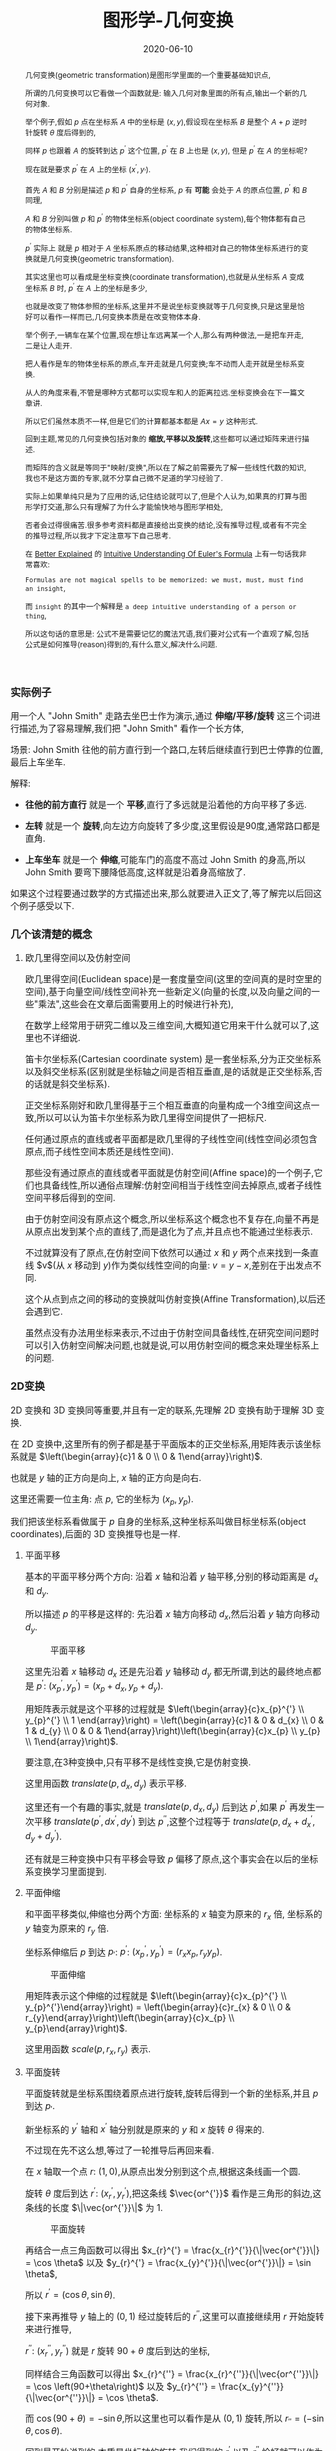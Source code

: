#+title: 图形学-几何变换
#+date: 2020-06-10
#+index: 图形学-几何变换
#+tags: Graphics
#+begin_abstract
几何变换(geometric transformation)是图形学里面的一个重要基础知识点,

所谓的几何变换可以它看做一个函数就是: 输入几何对象里面的所有点,输出一个新的几何对象.

举个例子,假如 $p$ 点在坐标系 $A$ 中的坐标是 $\left(x, y\right)$,假设现在坐标系 $B$ 是整个 $A$ + $p$ 逆时针旋转 $\theta$ 度后得到的,

同样 $p$ 也跟着 $A$ 的旋转到达 $p^{'}$ 这个位置, $p^{'}$ 在 $B$ 上也是 $\left(x, y\right)$, 但是 $p^{'}$ 在 $A$ 的坐标呢?

现在就是要求 $p^{'}$ 在 $A$ 上的坐标 $\left(x^{'}, y_{'}\right)$.

首先 $A$ 和 $B$ 分别是描述 $p$ 和 $p^{'}$ 自身的坐标系, $p$ 有 *可能* 会处于 $A$ 的原点位置, $p^{'}$ 和 $B$ 同理,

$A$ 和 $B$ 分别叫做 $p$ 和 $p^{'}$ 的物体坐标系(object coordinate system),每个物体都有自己的物体坐标系.

$p^{'}$ 实际上 就是 $p$ 相对于 $A$ 坐标系原点的移动结果,这种相对自己的物体坐标系进行的变换就是几何变换(geometric transformation).

[[../../../files/2d-rotation-pre.png]]

其实这里也可以看成是坐标变换(coordinate transformation),也就是从坐标系 $A$ 变成坐标系 $B$ 时, $p^{'}$ 在 $A$ 上的坐标是多少,

也就是改变了物体参照的坐标系,这里并不是说坐标变换就等于几何变换,只是这里是恰好可以看作一样而已,几何变换本质是在改变物体本身.

举个例子,一辆车在某个位置,现在想让车远离某一个人,那么有两种做法,一是把车开走,二是让人走开.

把人看作是车的物体坐标系的原点,车开走就是几何变换;车不动而人走开就是坐标系变换.

从人的角度来看,不管是哪种方式都可以实现车和人的距离拉远.坐标变换会在下一篇文章讲.

所以它们虽然本质不一样,但是它们的计算都基本都是 $Ax = y$ 这种形式.

回到主题,常见的几何变换包括对象的 *缩放,平移以及旋转*,这些都可以通过矩阵来进行描述.

而矩阵的含义就是等同于"映射/变换",所以在了解之前需要先了解一些线性代数的知识,我也不是这方面的专家,就不分享自己微不足道的学习经验了.

实际上如果单纯只是为了应用的话,记住结论就可以了,但是个人认为,如果真的打算与图形学打交道,那么只有理解了为什么才能愉快地与图形学相处,

否者会过得很痛苦.很多参考资料都是直接给出变换的结论,没有推导过程,或者有不完全的推导过程,所以我才下定注意写下自己思考.

在 [[https://betterexplained.com][Better Explained]] 的 [[https://betterexplained.com/articles/intuitive-understanding-of-eulers-formula][Intuitive Understanding Of Euler's Formula]] 上有一句话我非常喜欢:

=Formulas are not magical spells to be memorized: we must, must, must find an insight=,

而 =insight= 的其中一个解释是 =a deep intuitive understanding of a person or thing=,

所以这句话的意思是: 公式不是需要记忆的魔法咒语,我们要对公式有一个直观了解,包括公式是如何推导(reason)得到的,有什么意义,解决什么问题.
#+end_abstract

*** 实际例子

    用一个人 "John Smith" 走路去坐巴士作为演示,通过 *伸缩/平移/旋转* 这三个词进行描述,为了容易理解,我们把 "John Smith" 看作一个长方体,

    场景: John Smith 往他的前方直行到一个路口,左转后继续直行到巴士停靠的位置,最后上车坐车.

    解释:

    - *往他的前方直行* 就是一个 *平移*,直行了多远就是沿着他的方向平移了多远.

    - *左转* 就是一个 *旋转*,向左边方向旋转了多少度,这里假设是90度,通常路口都是直角.

    - *上车坐车* 就是一个 *伸缩*,可能车门的高度不高过 John Smith 的身高,所以 John Smith 要弯下腰降低高度,这样就是沿着身高缩放了.


    如果这个过程要通过数学的方式描述出来,那么就要进入正文了,等了解完以后回这个例子感受以下.


*** 几个该清楚的概念

**** 欧几里得空间以及仿射空间

欧几里得空间(Euclidean space)是一套度量空间(这里的空间真的是时空里的空间),基于向量空间/线性空间补充一些新定义(向量的长度,以及向量之间的一些"乘法",这些会在文章后面需要用上的时候进行补充),

在数学上经常用于研究二维以及三维空间,大概知道它用来干什么就可以了,这里也不详细说.

笛卡尔坐标系(Cartesian coordinate system) 是一套坐标系,分为正交坐标系以及斜交坐标系(区别就是坐标轴之间是否相互垂直,是的话就是正交坐标系,否的话就是斜交坐标系).

正交坐标系刚好和欧几里得基于三个相互垂直的向量构成一个3维空间这点一致,所以可以认为笛卡尔坐标系为欧几里得空间提供了一把标尺.

任何通过原点的直线或者平面都是欧几里得的子线性空间(线性空间必须包含原点,而子线性空间本质还是线性空间).

那些没有通过原点的直线或者平面就是仿射空间(Affine space)的一个例子,它们也具备线性,所以通俗点理解:仿射空间相当于线性空间去掉原点,或者子线性空间平移后得到的空间.

由于仿射空间没有原点这个概念,所以坐标系这个概念也不复存在,向量不再是从原点出发到某个点的直线了,而是退化为了点,并且点也不能通过坐标表示.

不过就算没有了原点,在仿射空间下依然可以通过 $x$ 和 $y$ 两个点来找到一条直线 $v$(从 $x$ 移动到 $y$)作为类似线性空间的向量: $v = y - x$,差别在于出发点不同.

这个从点到点之间的移动的变换就叫仿射变换(Affine Transformation),以后还会遇到它.

虽然点没有办法用坐标来表示,不过由于仿射空间具备线性,在研究空间问题时可以引入仿射空间解决问题,也就是说,可以用仿射空间的概念来处理坐标系上的问题.


*** 2D变换

    2D 变换和 3D 变换同等重要,并且有一定的联系,先理解 2D 变换有助于理解 3D 变换.

    在 2D 变换中,这里所有的例子都是基于平面版本的正交坐标系,用矩阵表示该坐标系就是 $\left(\begin{array}{c}1 & 0 \\ 0 & 1\end{array}\right)$.

    也就是 $y$ 轴的正方向是向上, $x$ 轴的正方向是向右.

    这里还需要一位主角: 点 $p$, 它的坐标为 $\left(x_{p}, y_{p}\right)$.

    我们把该坐标系看做属于 $p$ 自身的坐标系,这种坐标系叫做目标坐标系(object coordinates),后面的 3D 变换推导也是一样.

**** 平面平移

     基本的平面平移分两个方向: 沿着 $x$ 轴和沿着 $y$ 轴平移,分别的移动距离是 $d_{x}$ 和 $d_{y}$.

     所以描述 $p$ 的平移是这样的: 先沿着 $x$ 轴方向移动 $d_{x}$,然后沿着 $y$ 轴方向移动 $d_{y}$.

     #+CAPTION: 平面平移
     [[../../../files/2d-translation.png]]

     这里先沿着 $x$ 轴移动 $d_{x}$ 还是先沿着 $y$ 轴移动 $d_{y}$ 都无所谓,到达的最终地点都是 $p^{'}$: $\left(x_{p}^{'}, y_{p}^{'}\right) = \left(x_{p}+d_{x}, y_{p}+d_{y}\right)$.

     用矩阵表示就是这个平移的过程就是 $\left(\begin{array}{c}x_{p}^{'} \\ y_{p}^{'} \\ 1 \end{array}\right) = \left(\begin{array}{c}1 & 0 & d_{x} \\ 0 & 1 & d_{y} \\ 0 & 0 & 1\end{array}\right)\left(\begin{array}{c}x_{p} \\ y_{p} \\ 1\end{array}\right)$.

     要注意,在3种变换中,只有平移不是线性变换,它是仿射变换.

     这里用函数 $translate(p, d_{x}, d_{y})$ 表示平移.

     这里还有一个有趣的事实,就是 $translate(p, d_{x}, d_{y})$ 后到达 $p^{'}$,如果 $p^{'}$ 再发生一次平移 $translate(p^{'}, dx^{'}, dy^{'})$ 到达 $p^{''}$,这整个过程等于 $translate(p, d_{x} + d_{x}^{'}, d_{y} + d_{y}^{'})$.

     还有就是三种变换中只有平移会导致 $p$ 偏移了原点,这个事实会在以后的坐标系变换学习里面提到.


**** 平面伸缩

     和平面平移类似,伸缩也分两个方面: 坐标系的 $x$ 轴变为原来的 $r_{x}$ 倍, 坐标系的 $y$ 轴变为原来的 $r_{y}$ 倍.

     坐标系伸缩后 $p$ 到达 $p_{'}$: $p^{'}$: $\left(x_{p}^{'}, y_{p}^{'}\right) = \left(r_{x}x_{p}, r_{y}y_{p}\right)$.

     #+CAPTION: 平面伸缩
     [[../../../files/2d-scale.png]]

     用矩阵表示这个伸缩的过程就是 $\left(\begin{array}{c}x_{p}^{'} \\ y_{p}^{'}\end{array}\right) = \left(\begin{array}{c}r_{x} & 0 \\ 0 & r_{y}\end{array}\right)\left(\begin{array}{c}x_{p} \\ y_{p}\end{array}\right)$.

     这里用函数 $scale(p, r_{x}, r_{y})$ 表示.


**** 平面旋转

     平面旋转就是坐标系围绕着原点进行旋转,旋转后得到一个新的坐标系,并且 $p$ 到达 $p_{'}$.

     新坐标系的 $y^{'}$ 轴和 $x^{'}$ 轴分别就是原来的 $y$ 和 $x$ 旋转 $\theta$ 得来的.

     不过现在先不这么想,等过了一轮推导后再回来看.

     在 $x$ 轴取一个点 $r$: $\left(1, 0\right)$,从原点出发分别到这个点,根据这条线画一个圆.

     旋转 $\theta$ 度后到达 $r^{'}$: $\left(x_{r}^{'}, y_{r}^{'}\right)$,把这条线 $\vec{or^{'}}$ 看作是三角形的斜边,这条线的长度 $\|\vec{or^{'}}\|$ 为 1.

     #+CAPTION: 平面旋转
     [[../../../files/2d-rotation.png]]

     再结合一点三角函数可以得出 $x_{r}^{'} = \frac{x_{r}^{'}}{\|\vec{or^{'}}\|} = \cos \theta$ 以及 $y_{r}^{'} = \frac{x_{y}^{'}}{\|\vec{or^{'}}\|} = \sin \theta$,

     所以 $r^{'} = \left(\cos \theta, \sin \theta\right)$.

     接下来再推导 $y$ 轴上的 $\left(0, 1\right)$ 经过旋转后的 $r^{''}$,这里可以直接继续用 $r$ 开始旋转来进行推导,

     $r^{''}$: $\left(x_{r}^{''}, y_{r}^{''}\right)$ 就是 $r$ 旋转 $90 + \theta$ 度后到达的坐标,

     同样结合三角函数可以得出 $x_{r}^{''} = \frac{x_{r}^{''}}{\|\vec{or^{''}}\|} = \cos \left(90+\theta\right)$ 以及 $y_{r}^{''} = \frac{x_{y}^{''}}{\|\vec{or^{''}}\|} = \cos \theta$.

     而 $\cos \left(90+\theta\right) = - \sin \theta$,所以这里也可以看作是从 $\left(0, 1\right)$ 旋转,所以 $r_{''} = \left(-\sin\theta, \cos\theta\right)$.

     回到最开始说到的,本质是坐标轴的旋转,我们得到的 $r^{'}$ 以及 $r^{''}$ 恰好就可以作为表示新坐标系的基向量,

     所以新坐标系的基底就是 $\left(\begin{array}{c} \cos\theta & -\sin\theta \\ \sin\theta & \cos\theta \end{array}\right)$.

     用矩阵表示 $p$ 围绕原点旋转 $\theta$ 度这个过程就是 $\left(\begin{array}{c}x_{p}^{'} \\ y_{p}^{'}\end{array}\right) = \left(\begin{array}{c} \cos\theta & -\sin\theta \\ \sin\theta & \cos\theta \end{array}\right)\left(\begin{array}{c}x_{p} \\ y_{p}\end{array}\right)$.

     这里用函数 $rotate(p, \theta)$ 表示.


**** 综合三种平面变换

     上面三种变换可以通过一个通用的矩阵表示,而实际开发中很多工具都提供了对应的接口,综合起来就是 $\left(\begin{array}{c}a & b & e \\ c & d & f \\ 0 & 0 & 1\end{array}\right)$.

     可以只通过一个矩阵表示多次变换,也就是多个变换的矩阵全部相乘得到的那个矩阵.

     这里用函数 $matrix(a, b, c, d, e, f)$ 表示,实际中不同工具中的参数顺序可能是不一样的,所以这个不用太在意.


**** 拓展思考

     目前提到平面旋转是 $p$ 围绕原点旋转的,那么围绕任意点 $q$: $\left(x_{q}, y_{q}\right)$ 呢?

     可以这么思考,先把 $q$ 设定为新原点 $o^{'}$: $(0, 0)$,也就是旧原点 $o$ 变换到 $o^{'}$,这是一个平面平移.

     在新原点下, $p$ 的新坐标是 $\left(x_{p} - x_{q}, y_{p} - y_{q}\right)$.

     剩下的就是围绕新原点 $o^{'}$ 进行旋转了,同样在新 $x$ 轴上取一个点 $r$: $(1, 0)$,用这根从 $o^{'}$ 到 $r$ 的线条以 $o^{'}$ 为中心画一个圆,

     剩下推导过程就是和之前的一样了,最后得出和以前一样的矩阵 $\left(\begin{array}{c} \cos\theta & -\sin\theta \\ \sin\theta & \cos\theta \end{array}\right)$.

     然后 $p$ 通过矩阵到达 $p^{'}$: $\left(\begin{array}{c} \cos\theta & -\sin\theta \\ \sin\theta & \cos\theta \end{array}\right)\left(\begin{array}{c}x_{p} - x_{q} \\ y_{p} - y_{q}\end{array}\right) = \left(\begin{array}{c} (x_{p} - x_{q})\cos \theta - (y_{p} - y_{q})\sin \theta  \\ (x_{p} - x_{q})\sin \theta + (y_{p} - y_{q})\cos \theta \end{array}\right)$.

     最后再把原点平移回去,$p^{'}$ 的坐标就变成 $\left(\begin{array}{c} (x_{p} - x_{q})\cos \theta - (y_{p} - y_{q})\sin \theta + x_{q} \\ (x_{p} - x_{q})\sin \theta + (y_{p} - y_{q})\cos \theta + y_{q} \end{array}\right)$.

     说到这里,如何用矩阵表示这个变换过程就很明了了:

     按照 $q$ 的分量平移 $p$ : $\left(\begin{array}{c} 1 & 0 & -x_{q} \\ 0 & 1 & -y_{q} \\ 0 & 0 & 1 \end{array}\right)$;

     然后围绕新原点 $p$ 旋转 $\theta$: $\left(\begin{array}{c} \cos\theta & -\sin\theta & 0 \\ \sin\theta & \cos\theta & 0 \\ 0 & 0 & 1 \end{array}\right)$;

     最后 $p$ 平移回去: $\left(\begin{array}{c} 1 & 0 & x_{q} \\ 0 & 1 & y_{q} \\ 0 & 0 & 1 \end{array}\right)$;

     把这三个矩阵依次乘起来: $M = \left(\begin{array}{c} 1 & 0 & x_{q} \\ 0 & 1 & y_{q} \\ 0 & 0 & 1 \end{array}\right)\left(\begin{array}{c} \cos\theta & -\sin\theta & 0 \\ \sin\theta & \cos\theta & 0 \\ 0 & 0 & 1 \end{array}\right)\left(\begin{array}{c} 1 & 0 & -x_{q} \\ 0 & 1 & -y_{q} \\ 0 & 0 & 1 \end{array}\right)$,

     经过旋转 $p$ 的坐标为: $Mp = \left(\begin{array}{c} (x_{p} - x_{q})\cos \theta - (y_{p} - y_{q})\sin \theta + x_{q} \\ (x_{p} - x_{q})\sin \theta + (y_{p} - y_{q})\cos \theta + y_{q} \\ 1 \end{array}\right)$.

     和之前推导的结果是一样的(如果你会用 =Emacs= 的 =Calc=,强烈建议使用它来验证推导结果).


*** 3D变换

    3D 变换可以想象成是 2D 变换的升级版: 多了一个维度.不过就算这么说,实际上 3D 变换的推导过程要远比 2D 变换的推导复杂很多.

    主角 $p$ 来到 3D 后就变成 $\left(x_{p}, y_{p}, z_{p}\right)$,坐标系变成三维版本的正交坐标系,用矩阵表示就是 $\left(\begin{array}{c}1 & 0 & 0 \\ 0 & 1 & 0 \\ 0 & 0 & 1 \end{array}\right)$.

    这里要说一下,这里用的是右手坐标系(right-hand system), $z$ 轴的正方向指向屏幕外, $y$ 轴正方向指向上方, $x$ 轴正方向指向右边,旋转方向是逆时针.

    #+CAPTION: 右手坐标系(图片来自网络)
    [[../../../files/right-hand-system.jpg]]

    有右手坐标系就有左手坐标系,不同之处在于 $z$ 轴的正方向以及旋转的方向相反.

**** 三维平移

     这个很简单,就是比平面平移多了一个维度,推导过程没什么好说的,用矩阵表示这个平移的过程就是 $\left(\begin{array}{c}x_{p}^{'} \\ y_{p}^{'} \\ z_{p}^{'} \\ 1 \end{array}\right) = \left(\begin{array}{c}1 & 0 & 0 & d_{x} \\ 0 & 1 & 0 & d_{y} \\ 0 & 0 & 1 & d_{z} \\ 0 & 0 & 0 & 1 \end{array}\right)\left(\begin{array}{c}x_{p} \\ y_{p} \\ y_{z} \\ 1\end{array}\right)$.

**** 三维伸缩

     这个也很简单,同样没什么好说,用矩阵表示这个伸缩的过程就是 $\left(\begin{array}{c}x_{p}^{'} \\ y_{p}^{'} \\ z_{p}^{'}\end{array}\right) = \left(\begin{array}{c}r_{x} & 0 & 0 \\ 0 & r_{y} & 0 \\ 0 & 0 & r_{z}\end{array}\right)\left(\begin{array}{c}x_{p} \\ y_{p} \\ z_{p}\end{array}\right)$.

**** 三维旋转

     这个就稍微复杂一点,多了一个维度就多了很多种旋转方式了,和平面旋转不一样在于: 平面旋转是围绕某一个点进行的,而三维旋转是围绕某一条直线进行的.

     所以这里分好几种情况,不过如果能够真正理解平面旋转的推导,这里再只要加一把劲就可以理解了.

***** 围绕 $z$ 轴进行旋转

      *这种围绕某一轴旋转的问题可以统一看做垂直于该轴的平面旋转*,这么一说是不是脑海里面有画像了?

      围绕 $z$ 轴进行旋转就是 $x$ 和 $y$ 轴构成的平面的平面旋转, $p$ 经过旋转后到达 $p^{'}$: $\left(x_{p}^{'}, y_{p}^{'}, z_{p}\right)$.

      没错,围绕 $z$ 轴旋转的话, $p^{'}$ 的 $z$ 分量没有变,再仔细想一下, $x$ 和 $y$ 构成的平面旋转不就是在 2D 变换里面推导的那一个吗?

      假设现在围绕 $z$ 轴旋转 $\theta$ 度,那么这个旋转过程用矩阵表示就是 $\left(\begin{array}{c}x_{p}^{'} \\ y_{p}^{'} \\ z_{p}^{'} \end{array}\right) = \left(\begin{array}{c} \cos \theta & -sin \theta & 0 \\ \sin \theta & \cos \theta & 0 \\ 0 & 0 & 1 \end{array}\right)\left(\begin{array}{c} x_{p} \\ y_{p} \\ z_{p} \end{array}\right)$.

      既然 $z$ 轴都推导出来了,那么围绕 $x$ 轴以及 $y$ 轴都分别可以开始推导出来.

***** 围绕 $x$ 轴进行旋转

      如同上面的推导,可以快速得出 $p$ 围绕 $x$ 轴旋转 $\theta$ 度后到达 $p^{'}$ 的过程,用矩阵表示 $\left(\begin{array}{c}x_{p}^{'} \\ y_{p}^{'} \\ z_{p}^{'} \end{array}\right) = \left(\begin{array}{c} 1 & 0 & 0 \\ 0 & \cos \theta & -\sin \theta \\ 0 & \sin \theta & \cos \theta \end{array}\right)\left(\begin{array}{c} x_{p} \\ y_{p} \\ z_{p} \end{array}\right)$.

***** 围绕 $y$ 轴进行旋转

      同理, $p$ 围绕 $y$ 轴旋转 $\theta$ 度后到达 $p^{'}$ 的过程,用矩阵表示 $\left(\begin{array}{c}x_{p}^{'} \\ y_{p}^{'} \\ z_{p}^{'} \end{array}\right) = \left(\begin{array}{c} \cos \theta & 0 & - \sin \theta \\ 0 & 1 & 0 \\ \sin \theta & 0 & \cos \theta \end{array}\right)\left(\begin{array}{c} x_{p} \\ y_{p} \\ z_{p} \end{array}\right)$.

      这些都经过本人手动推导过得,由于写出来就很冗余,所以就省略了,还是推荐大家自己手动推导验证一下.

***** 围绕任意通过原点的轴进行旋转

      这部分推导相比之前的会更加有难度,为此需要使用一些以前没有了解过的概念作为准备.

****** 向量模,向量之间的夹角以及向量积

       那就是欧几里得空间的一些概念: 向量模(norm of vector),向量之间的夹角(angle between vectors)以及向量积(product of vectors)

       在欧几里得空间里面,向量 $\vec{r}$ 是一段有方向的线段,它的长度叫 *模(norm)*, 标记为 $\|r\|$,

       它的方向用单位向量(unit vector)表示,单位向量就是长度为1的有向线段(只要线条有一点长度就能看出方向,用1是为了方便计算),标记为 $\hat{r}$.

       $\vec{r}$ 可以描述为在 $\hat{r}$ 方向长为 $\|\vec{r}\|$, 或者有 $\|\vec{r}\|$ 个单位向量 $\hat{r}$, 因此得到关系 $\vec{r} = \|\vec{r}\|\hat{r}$.

       假设 $\vec{r}$ 是从 $\left(x1, y1, z1\right)$ 到 $\left(x2, y2, z2\right)$ 的直线,也就是 $\vec{r} = \left(x2 - x1, y2 - y1, z2 - z1\right)$,

       那么 $\vec{r}$ 的模就是 $\|\vec{r}\| = \sqrt{(x2 - x1)^{2} + (y2 - y1)^{2} + (z2 - z1)^2}$.

       一旦知道 $\vec{r}$ 的模,那么 $\hat{r}$ 就很好办了: $\hat{r} = \frac{\vec{r}}{\|\vec{r}\|} = \frac{\left(x2 - x1, y2 - y1, z2 - z1\right)}{\sqrt{(x2 - x1)^{2} + (y2 - y1)^{2} + (z2 - z1)^2}}$.



       假设现在知道另外一个向量 $\vec{s} = \left(x3, y3, z3\right)$, $\vec{r}$ 在 $\vec{s}$ 上的投影如图所示,它们的夹角为 $\theta$,

       [[../../../files/vector-projection.png]]

       这里可以用 *向量点积* (dot product) 表示它们之间的关系: $\vec{r} \cdot \vec{s} = \|\vec{r}\|\|\vec{s}\|\cos\theta = x3(x2 - x1) + y3(y2 - y1) + z3(z2 - z1)$.

       $\vec{r}$ 在 $\vec{s}$ 上的投影其实就是 $\vec{r}$ 在 $\vec{s}$ 的方向一个分量,标记为 $\vec{r}_{1}$,

       根据三角函数可以得到投影长度为 $\|\vec{r}\|\cos\theta$,

       所以 $\vec{r}$ 和 $\vec{s}$ 之间的点积就是 $\vec{r}_{1}$ 的模以及 $\vec{s}$ 的模的乘积,计算结果是一个标量.

       而 $\frac{\vec{r} \cdot \vec{s}}{\|\vec{r}\|\|\vec{s}\|} = \cos\theta$, 所以 $\|\vec{r}_{1}\| = \|\vec{r}\|\frac{\vec{r} \cdot \vec{s}}{\|\vec{r}\|\|\vec{s}\|} = \frac{\vec{r} \cdot \vec{s}}{\|\vec{s}\|}$,由于 $\vec{r}_{1}$ 和 $\vec{s}$ 的方向是一样的,所以 $\vec{r}_{1} = \frac{\vec{r} \cdot \vec{s}}{\|\vec{s}\|}\hat{s} = \frac{\vec{r} \cdot \vec{s}}{\|\vec{s}\|}\frac{\vec{s}}{\|\vec{s}\|} = \frac{\vec{r} \cdot \vec{s}}{\|\vec{s}\|^{2}}\vec{s}$.

       求出其中一个分量后再求出另外一个分量就不难了: $\vec{r} - \vec{r}_{1}$.



       向量积还有一个: *向量叉积* (cross product),它是用来求出与 $\vec{a}$ 和 $\vec{b}$ 都垂直的向量 $\vec{c}$,

       [[../../../files/cross-product.png]]

       向量 $\vec{a}$ 和 $\vec{b}$ 可以构成一个平面,像这种垂直于整个平面的向量 $\vec{c}$ 称为法线向量(normal vector),

       并且 $\vec{c}$ 的长度是 $\vec{a}$ 和 $\vec{b}$ 组成的平行四边形的面积.

       公式如下: $\vec{a} \times \vec{b} = \|\vec{a}\|\|\vec{b}\|sin\theta \hat{n}$, 其中 $\theta$ 是 $\vec{a}$ 和 $\vec{b}$ 的夹角, $\hat{n}$ 是 $\vec{c}$ 的单位向量,

       计算结果是一个向量,至于基于坐标的向量叉积计算会放到后面进行介绍.


       预备概念已经够了,可以开始推导,要确保你能够理解这些,否则是看不懂接下来的内容的了.

****** 推导

      假设现在是 $p$ 围绕从原点到点 $s$: $\left(s_{x}, s_{y}, s_{z}\right)$ 直线旋转 \theta 度到达 $p^{'}$.

      这个问题可以改变一下描述: $p$ 围绕 $\hat{s}$ 方向的轴旋转 $\theta$ 度到达 $p^{'}$.

      研究 $p$ 围绕 $\hat{s}$ 方向的轴旋转需要先找出垂直于该轴的平面,也就是需要找到两个互相垂直的向量,并且这两个向量也要分别和 $\hat{s}$ 垂直.

      这里可以先求出 $p$ 到 $\hat{s}$ 上的投影 $\vec{p_{1}}$,由于 $\vec{p_{1}}$ 是和 $\hat{s}$ 共线的,所以之后 $p$ 围绕 $\hat{s}$ 旋转是不会影响 $\vec{p_{1}}$ 的, *受影响的是 $p$ 的另外一个分量 $\vec{p_{2}}$,这个分量刚好垂直于 $\hat{s}$*.

      为了更加直观表示 $p$ 的分量与 $s$ 的平行以及垂直关系,这里分别用 $\vec{p_{\parallel}}$ 和 $\vec{p_{\perp}}$ 表示 $\vec{p_{1}}$ 和 $\vec{p_{2}}$.

      那么剩下的只要构造出多一个同时垂直于 $\hat{s}$ 以及 $\vec{p_{\perp}}$ 的向量 $\vec{w}$,关于构造 $\vec{w}$ 最方便就是利用 $\hat{s}$ 与 $\vec{p_{\perp}}$ 的90 度夹角的向量叉积求出.

      现在总结一下可以得到的关系:

      $\vec{p} = \vec{p_{\parallel}} + \vec{p_{\perp}}$

      $\vec{p_{\parallel}} = \frac{\vec{p} \cdot \hat{s}}{\|\hat{s}\|^{2}}\hat{s}$, 因为 $\hat{s}$ 是单位向量,所以 $\vec{p_{\parallel}} = \left(\vec{p} \cdot \hat{s}\right)\hat{s}$.

      $\vec{p_{\perp}} = \vec{p} - \left(\vec{p} \cdot \hat{s}\right)\hat{s}$.

      $\vec{w} = \hat{s} \times \vec{p_{\perp}} = \hat{s} \times \vec{p}$, 因为 $\vec{p_{\perp}}$ 和 $\vec{p}$ 处于同一个平面上,所以可以得到这样的关系.

      现在垂直于 $\hat{s}$ 的平面基底找齐了,可以讨论平面旋转了.我们采用 $T\left(\vec{p}\right)$ 表示 $p$ 围绕 $s$ 旋转.

      $T\left(\vec{p}\right) = T\left(\vec{p_{\parallel}} + \vec{p_{\perp}}\right)$,因为 $T\left(\vec{p}\right)$ 是一个线性变换, 所以 $T\left(\vec{p}\right) = T\left(\vec{p_{\parallel}}\right) + T\left(\vec{p_{\perp}}\right)$.

      刚才也有提到过,受到旋转影响的只有 $\vec{p_{\perp}}$, $\vec{p_{\parallel}}$ 在旋转过后还是不变的,所以 $T\left(\vec{p_{\parallel}}\right) = \vec{p_{\parallel}}$, $T\left(\vec{p}\right) = \vec{p_{\parallel}} + T\left(\vec{p_{\perp}}\right)$.

      而 $T\left(\vec{p_{\perp}}\right)$ 就得像平面旋转那样推导某一轴旋转那样,根据下图可以知道只要利用 $\vec{w}$ 和 $\vec{p_{\perp}}$ 就可以求出 $T\left(p_{\perp}\right)$ 的分量,也就是 $T\left(p_{\perp}\right)$ 分别在 $\vec{w}$ 和 $\vec{p_{\perp}}$ 的投影,求出的分量加起来就可以得到 $T\left(\vec{p_{\perp}}\right)$.

      首先 $T\left(\vec{p_{\perp}}\right)$ 在 $\vec{p_{\perp}}$ 上的投影向量是 $\frac{T\left(\vec{p_{\perp}}\right) \cdot \vec{p_{\perp}}}{\|\vec{p_{\perp}}\|^{2}}\vec{p_{\perp}}$, 其中 $\|T\left(\vec{p_{\perp}}\right)\| = \|\vec{p_{\perp}}\|$,所以可以进一步得到 $\frac{T\left(\vec{p_{\perp}}\right) \cdot \vec{p_{\perp}}}{\|\vec{p_{\perp}}\|^{2}}\vec{p_{\perp}} = \frac{T\left(\vec{p_{\perp}}\right) \cdot \vec{p_{\perp}}}{\|T\left(\vec{p_{\perp}}\right)\| \|\vec{p_{\perp}}\|}\vec{p_{\perp}} = \cos\theta \vec{p_{\perp}}$.

      然后 $T\left(\vec{p_{\perp}}\right)$ 在 $\vec{w}$ 上的投影向量是 $\frac{T \left( \vec{p_{\perp}} \right) \cdot \vec{w}} {\|\vec{w}\|^{2}}\vec{w}$,其中 $\vec{w}$ 就是 $\vec{p_{\perp}}$ 旋转 90 度后得到的,$\|\vec{w}\| = \|\vec{p_{\perp}}\| = \|T\left(\vec{p_{\perp}}\right)\|$,所以可以进一步得到 $\frac{T\left(\vec{p_{\perp}}\right) \cdot \vec{w}}{\|\vec{w}\|^{2}}\vec{w} = \frac{T\left(\vec{p_{\perp}}\right) \cdot \vec{w}}{\|T\left(\vec{p_{\perp}}\right)\| \|\vec{w}\|}\vec{w} = \cos\left(90-\theta\right)\vec{w} = \sin\theta \vec{w}$.

      所以 $T\left(\vec{p_{\perp}}\right) = \cos\theta \vec{p_{\perp}} + \sin\theta \vec{w} = \cos\theta \vec{p_{\perp}} + \sin\theta \left(\hat{s} \times \vec{p}\right)$.

      总结得到,

      \begin{equation}
      \begin{aligned}
      T\left(p\right) & = \vec{p_{\parallel}} + T\left(\vec{p_{\perp}}\right) \\
      & = \left(\vec{p} \cdot \hat{s}\right)\hat{s} + \cos\theta \vec{p_{\perp}} + \sin\theta\left(\hat{s} \times \vec{p}\right) \\
      & = \left(\vec{p} \cdot \hat{s}\right)\hat{s} + \cos\theta\left[\vec{p} - \left(\vec{p} \cdot \hat{s}\right)\hat{s}\right] + \sin\theta\left(\hat{s} \times \vec{p}\right) \\
      & = \left(\vec{p} \cdot \hat{s}\right)\hat{s} + \cos\theta\vec{p} - \cos\theta\left(\vec{p} \cdot \hat{s}\right)\hat{s} + \sin\theta\left(\hat{s} \times \vec{p}\right) \\
      & = \left(1 - \cos\theta\right)\left(\vec{p} \cdot \hat{s}\right)\hat{s} + \cos\theta\vec{p} + \sin\theta\left(\hat{s} \times \vec{p}\right)
      \end{aligned}
      \end{equation}

      现在要写成矩阵的形式,也就是找到一个矩阵 $R$ 满足这样的关系 $T\left(\vec{p}\right) = R\vec{p}$.

      这里需要进一步对向量叉积进行了解,之前只提到不基于坐标的向量叉积的计算,如果只给出了向量的坐标,那么如何计算呢?

      假设现在有 $\vec{u} = \left(x_{u}, y_{u}, z_{u}\right)$ 以及 $\vec{v} = \left(x_{v}, y_{v}, z_{v}\right)$, 叉积为 $\vec{u} \times \vec{v} = \left(\begin{array}{c}0 & -z_{u} & y_{u} \\ z_{u} & 0 & -x_{u} \\ -y_{u} & x_{u} & 0 \end{array}\right)\vec{v}$,

      *叉积的推导* 是这样的:

      假设 $\vec{u}$, $\vec{v}$ 以及它们的叉积结果的向量都是通过基底 $\left(\begin{array}{c}i & j & k\end{array}\right)$ 进行描述的,(提醒一下, $i$, $j$ 和 $k$ 都是单位向量,并且三者相互垂直).

      也就是说 $\vec{u}$ 和 $\vec{v}$ 分别是 $i$, $j$, $k$ 的一个线性组合,所以 $\vec{u} = x_{u}i + y_{u}j + z_{u}k$ 以及 $\vec{v} = x_{v}i + y_{v}j + z_{v}k$,

      \begin{equation}
      \begin{aligned}
      \vec{u} \times \vec{v} & = (x_{u}i + y_{u}j + z_{u}k) \times (x_{v}i + y_{v}j + z_{v}k) \\
      & = x_{u}x_{v}(i \times i) + x_{u}y_{v}(i \times j) + x_{u}z_{v}(i \times k) + y_{u}x_{v}(j \times i) + y_{u}y_{v}(j \times j) + y_{u}z_{v}(j \times k) + z_{u}x_{v}(k \times i) + z_{u}y_{v}(k \times j) + z_{u}z_{v}(k \times k)
      \end{aligned}
      \end{equation}

      因为 $i$, $j$ 以及 $k$ 都是单位向量并且相互垂直,根据 $\vec{a} \times \vec{b} = \|\vec{a}\|\|\vec{b}\|\sin\theta\hat{n}$ 可以得到结论 $i \times i$, $j \times j$ 以及 $k \times k$ 都为零向量, 还存在这种类型的关系 $i = j \times k$, $-i = k \times j$.

      最后的化简结果是 $\vec{u} \times \vec{v} = (y_{u}z_{v} - z_{u}y_{v})i + (z_{u}x_{v} - x_{u}z_{v})j + (x_{u}y_{v} - y_{u}x_{v})k$, 得到的法线向量是 $\left(y_{u}z_{v} - z_{u}y_{v}, z_{u}x_{v} - x_{u}z_{v}, x_{u}y_{v} - y_{u}x_{v}\right)$,

      再把 $\vec{v}$ 看作自变量集合,并且按照 $x_{v}y_{v}z_{v}$ 的顺序排列项的方式写出方程组: $\begin{equation} \left\{ \begin{aligned} - z_{u}y_{v} + y_{u}z_{v}  = X \\ z_{u}x_{v} - x_{u}z_{v} = Y \\  - y_{u}x_{v} + x_{u}y_{v} = Z \end{aligned} \right. \end{equation}$,

      *把方程组里面的 $\vec{v}$ 的分量全部拿掉就得到左乘 $v$ 的矩阵了*,也就是上面的结论了.

      再根据这个结论来推导 $\left(\vec{u} \cdot \vec{v}\right)\vec{u} = \left(\begin{array}{c} x_{u}^{2} & x_{u}y_{u} & x_{u}z_{u} \\ x_{u}y_{u} & y_{u}^{2} & y_{u}z_{u} \\ x_{u}z_{u} & y_{u}z_{u} & z_{u}^{2} \end{array}\right)\vec{v}$,根据上面的向量点积可以写成,

      \begin{equation}
      \begin{aligned}
      \left(\vec{u} \cdot \vec{v}\right)\vec{u} & = \left(x_{u}x_{v} + y_{u}y_{v} + z_{u}z_{v}\right)\vec{u} \\
      & = \left(x_{u}x_{v} + y_{u}y_{v} + z_{u}z_{v}\right) \left(\begin{array}{c} x_{u} \\ y_{u} \\ z_{u} \end{array}\right) \\
      & = \left(\begin{array}{c}x_{u}^{2}x_{v} + x_{u}y_{u}y_{v} + x_{u}z_{u}z_{v} \\ x_{u}y_{u}x_{v} + y_{u}^{2}y_{v} + y_{u}z_{u}z_{v} \\ x_{u}z_{u}x_{v} + y_{u}z_{u}y_{v} + z_{u}^{2}z_{v} \end{array}\right) \\
      & = \left(\begin{array}{c} x_{u}^{2} & x_{u}y_{u} & x_{u}z_{u} \\ x_{u}y_{u} & y_{u}^{2} & y_{u}z_{u} \\ x_{u}z_{u} & y_{u}z_{u} & z_{u}^{2} \end{array}\right)\left(\begin{array}{c}x_{v} \\ y_{v} \\ z_{v}\end{array}\right) \\
      & = \left(\begin{array}{c} x_{u}^{2} & x_{u}y_{u} & x_{u}z_{u} \\ x_{u}y_{u} & y_{u}^{2} & y_{u}z_{u} \\ x_{u}z_{u} & y_{u}z_{u} & z_{u}^{2} \end{array}\right)\vec{v}
      \end{aligned}
      \end{equation}

      现在可以把 $T\left(p\right)$ 写成矩阵变换了,

      \begin{equation}
      \begin{aligned}
      T\left(p\right) & =  \left(1 - \cos\theta\right)\left(\vec{p} \cdot \hat{s}\right)\hat{s} + \cos\theta\vec{p} + \sin\theta\left(\hat{s} \times \vec{p}\right) \\
      & = \left(1 - \cos\theta\right) \left(\begin{array}{c} x_{\hat{s}}^{2} & x_{\hat{s}}y_{\hat{s}} & x_{\hat{s}}z_{\hat{s}} \\ x_{\hat{s}}y_{\hat{s}} & y_{\hat{s}}^{2} & y_{\hat{s}}z_{\hat{s}} \\ x_{\hat{s}}z_{\hat{s}} & y_{\hat{s}}z_{\hat{s}} & z_{\hat{s}}^{2} \end{array}\right)\vec{p} + \left(\begin{array}{c} 1 & 0 & 0 \\ 0 & 1 & 0 \\ 0 & 0 & 1 \end{array}\right)\cos\theta\vec{p} + \sin\theta\left(\begin{array}{c}0 & -z_{\hat{s}} & y_{\hat{s}} \\ z_{\hat{s}} & 0 & -\hat{s}_{x} \\ -y_{\hat{s}} & \hat{s}_{x} & 0 \end{array}\right)\vec{p} \\
      & = \left(\left(1 - \cos\theta\right) \left(\begin{array}{c} x_{\hat{s}}^{2} & x_{\hat{s}}y_{\hat{s}} & x_{\hat{s}}z_{\hat{s}} \\ x_{\hat{s}}y_{\hat{s}} & y_{\hat{s}}^{2} & y_{\hat{s}}z_{\hat{s}} \\ x_{\hat{s}}z_{\hat{s}} & y_{\hat{s}}z_{\hat{s}} & z_{\hat{s}}^{2} \end{array}\right) + \cos\theta\left(\begin{array}{c} 1 & 0 & 0 \\ 0 & 1 & 0 \\ 0 & 0 & 1 \end{array}\right) + \sin\theta\left(\begin{array}{c}0 & -z_{\hat{s}} & y_{\hat{s}} \\ z_{\hat{s}} & 0 & -\hat{s}_{x} \\ -y_{\hat{s}} & \hat{s}_{x} & 0 \end{array}\right) \right) \vec{p} \\
      & = \left(\begin{array}{c} \left(1 - \cos\theta \right)x_{\hat{s}}^{2} + \cos\theta & \left(1 - \cos\theta \right)x_{\hat{s}}y_{\hat{s}} - \sin\theta z_{\hat{s}} &  \left(1 - \cos\theta \right)x_{\hat{s}}z_{\hat{s}} + \sin\theta y_{u} \\ \left(1 - \cos\theta\right)x_{\hat{s}}y_{\hat{s}} + \sin\theta z_{\hat{s}} & \left(1 - \cos\theta\right)y_{\hat{s}}^{2} + \cos\theta & \left(1 - \cos\theta \right)y_{\hat{s}}z_{\hat{s}} - \sin\theta x_{\hat{s}} \\ \left(1 - \cos\theta \right)x_{\hat{s}}z_{\hat{s}} - \sin\theta y_{\hat{s}} & \left(1 - \cos\theta \right)y_{\hat{s}}z_{\hat{s}} + \sin\theta x_{\hat{s}} & \left(1 - \cos\theta \right)z_{\hat{s}}^{2} + \cos\theta \end{array}\right)\vec{p}
      \end{aligned}
      \end{equation}

***** 拓展思考

      对于围绕没有经过原点的轴 $l$ 进行旋转,其实这个问题和平面围绕任意点旋转是一样的,

      可以先找一条穿过原点并且平行于 $l$ 的直线 $l^{'}$,把 $l$ 平移到 $l^{'}$ 的位置上,或者说把坐标系原点平移到 $l^{'}$ 上.

      然后像之前一样进行推导,最后还原平移.

      这个问题暂时就搁置了,以后有时间再推导或者干脆不推导(因为 =OpenGL= 也没有这个变换的实现)


*** 其它旋转方式

    很多图形软件都不是让用户使用矩阵来对图形进行变换的,

    大部分软件都使用矩阵之外的方法来描述旋转这一种变换: 欧拉角(Eular)和四元数.

    虽然都描述旋转,但各有长处和缺点.

**** 欧拉角

     简单来说,欧拉角就是描述物体围绕一个坐标系,按照一定的坐标轴顺序进行旋转.

     而使用的坐标系是可以改变的,使用物体坐标系的欧拉角叫做动态欧拉角,使用世界坐标系的欧拉角叫做静态欧拉角.

     举个例子,物体先绕着自己的物体坐标系的 $z$ 轴旋转 60 度,然后绕着 $x$ 轴旋转 30 度,最后绕着 $y$ 轴旋转 76 度;

     这个例子就是动态欧拉角.

     旋转顺序有很多种组合,并不一定像例子那样采用 $x \rightarrow z \rightarrow y$ 顺序,

     在我了解过的工具中, =Babylon.js= 是采用着这种顺序.

     哪怕每个角度是一样,但是不同顺序得到的最终结果也是不一样的,在欧拉角中,顺序是至关重要.

     欧拉角描述可以转换成矩阵相乘,你可以通过调整矩阵相乘的顺序来沿着这个结论.

     除了使用坐标系同描述外,也可以使用欧拉标记系统(Euler notation system)来描述.

     #+CAPTION: 欧拉标记系统
     [[../../../files/512px-Flight_dynamics_with_text_ortho.svg_.png]]

     =pitch= 对应的是俯仰, =yaw= 对应的是偏摆, =roll= 对应的是翻滚.

     在我们熟悉的右手坐标系中,

     =pitch= 对应的就是围绕 $x$ 轴旋转;

     =yaw= 对应的就是围绕 $y$ 轴旋转;

     =roll= 就是围绕 $z$ 轴旋转.

     不过要记住,欧拉标记系统不对应任何一个种坐标系,有些软件所使用右手坐标系中的 $z$ 和 $y$ 轴和我们熟悉的是不一样的,它们位置是对调的,比如 =blender=.

     欧拉角有着直观,容易理解的优点,但也有一个比较缺点: 万向锁(Gimbal lock),这个会在日后接触到的时候再做补充.


**** 四元数

     四元数实际上是一个复数(complex number),上学的时候接触到的复数是这样的: $a + bi$,其中 $a$ 和 $b$ 都是实数,

     $a$ 称为实数部(real part), $b$ 称为虚数部(imaginary part), $i$ 是虚数(imaginary number),也是一个虚数单位.

     而四元数则是这样的: $w + xi + yj + zk$, 其中 $i$, $j$ 和 $k$ 是虚数, $w$, $x$, $y$ 和 $z$ 是实数,并且 $x$, $y$ 和 $z$ 都是虚数部.

     要掌握使用四元数对图形进行变换,那么就得要理解复数的几何意义,因此这里我会尽量通过熟悉的矩阵去学习复数.

     这是复数和矩阵是同构的,所谓的同构(isomorphism)就是两个集合是一对一的关系,通俗点就是两个东西是一样的,但是称呼或者说表示不一样.

     这接下来将会是很长的一段内容,四元数不是很那么简单的东西,当然不是说它很难.

     我个人水平也是有限,因此我会适当地引用一些外部资源.

***** 复数的几何基础

      我们可以先从复数里面的虚数开始入手.

      在实数($\mathbb{R}$)的领域里面,当 $i \in \mathbb{R}$, $i^{2} = -1$ 是不可能成立的.

      但在虚数领域,当 $i$ 是虚数时, $i^{2} = -1$ 是成立的,你可能会迷惑: But how?

      迷惑是因为你使用对待实数(准确点是负数)的思维来对待虚数,当一个实数乘以 $-1$,得到结果就像是镜像翻转(mirror)一样,而 0 就是那一面镜子.

      #+CAPTION: 乘以负数
      [[../../../files/about-negative-number.png]]

      而乘以一个虚数不是简单的镜像翻转,而是旋转.

      #+CAPTION: 乘以虚数
      [[../../../files/imaginary-number-as-rotation.png]]

      从 1 到 -1 的过程就是: $1 \times i \times i$,

      乘以一次 $i$ 就是逆时针旋转 90 度,再乘以 $i$ 就再旋转 90 度,总共旋转 180 度,结果就是 -1.

      因此对于虚数 $i$,以下关系成立:

      $i^{2} = -1$,

      $i^{3} = -i$,

      $i^{4} = 1$,

      $i^{5} = i$.

      虚数 $-i$, $i$ 分别表示瞬时针 90 度和逆时针 90 度.

      但是不要搞混了, $-2i$ 并非是瞬时针 180 度, $3i$ 也不是逆时针 270 度.

      $-2i$, $3i$ 分别是瞬时针 90 度和逆时针 90 度,和 $-i$ 以及 $i$ 相比只是长度不一样,

      是的,虚数有长度(length),或者说模(norm),也没有感觉和像向量一样;

      你可以通过在图上标出 $(0, -2i)$ 和 $(0, 3i)$ 这两个点来验证这个结果.

      如你所见,讨论虚数一个 $i$ 的时候就需要用到 2 个维度来表示了,那么复数 $a + bi$ 呢?

      实际上虚数 $i$ 本身也符合复数这个格式,只要设 $a = 0$ 以及 $b = 1$ 就可以看出来:

      $i = a + bi = 0 + 1 \times i$.

      因此可以用同样的方法研究复数也是可以的,在这之前先更新一下上面的图.

      对比上面的图,在点 $(0, i)$ 可以看到纵轴就是虚数的系数 $b = 1$,横轴就是实数 $a = 0$,

      在其它几个点上看也可以得出这个结论.

      因此可以把纵轴称为虚数维(imaginary dimension),横轴称为实数维(real dimension),上面的图更新后得到如下,

      #+CAPTION: 复平面
      [[../../../files/complex-number.png]]

      这个图叫做复平面(complex plane).同时也说明了复数和虚数的几何意义都是一样的.

      注意,图里面原点到 $i$ 和原点到 1 的距离是一样的,但这并非表示 $i = 1$,只是表示两者都是各自维度上的一个单位.

      一个复数可以使用它在复平面上的坐标来表示,比如 $1 + i$ 可以用 $(1, 1)$ 来表示.

      刚才提到过 $i$ 和 $3i$ 的角度是一样的,但长度不一样,这里有两个线索需要深入讨论一下,

      角度是如何决定的,为什么它们都是逆时针 90 度;长度由是如何计算的,它们的长度分别是多少?

      第一,它们的角度是由虚数部和实数部决定的,就拿 $i$ 为什么等于逆时针 90 度来说,

      它的这坐标是 $(0, 1)$,可以描述为向东移动 0 个单位,再向北移动 1 个单位,或者先向北移动 1 个单位,再向东 0 个单位.

      最后得到的结果方向就是逆时针 90 度,也就是说可以用三角函数来计算出角度: $atan(\frac{imaginary-part}{real-part})$.

      因此 $i$ 和 $3i$ 的角度是一样的.

      再举一个例子, $1 + i$ 是多少度呢? $atan(\frac{1}{1}) = 45^{\circ}$.

      长度可以通过毕达哥拉斯定理/勾股定理来求出 $\sqrt{(a^{2} + b^{2})}$,比如 $1 + i$ 的长度变成了 $\sqrt{2}$.

      可以看到 $1 + i$ 相比 $i$ 不仅角度变了,长度也变了.

      那有没有复数符合乘以它的时候可以既旋转又不改变长度的条件呢?

      有的!就是 $cos\theta + sin\theta \times i$,我们把这种复数叫做旋转复数(rotors).

      接下来看看,复数是和矩阵如何相关的,而旋转复数又是如何和旋转矩阵发挥一样作用的.

      首先乘虚数 $i$ 是逆时针旋转 90 度,那么可以把 $i$ 看做是一个矩阵,然后这个矩阵乘以一个点的坐标可以得到该点旋转 90 度的结果,

      所以 $i = \left(\begin{array}{c}\cos90^{\circ} & -\sin90^{\circ} \\ \sin90^{\circ} & \cos90^{\circ} \end{array}\right) = \left(\begin{array}{c} 0 & -1 \\ 1 & 0 \end{array}\right)$.

      前面提到复数和虚数的几何意义一样,那也就是说复数也可以改成一个矩阵.

      先回忆一下复数的格式: $a + b \times i$,它实际上等于 $a \times 1 + b \times i$.

      这么一来,我们要做的就是像给 $i$ 找到对应行为的矩阵一样给 $1$ 找到对应的矩阵.

      乘以 $1$ 得到的结果和原来的一样,什么都没做.符合这个条件的矩阵就只有单位矩阵 $I_{2}$.

      所以复数所等同的矩阵为 $aI_{2} + b\left(\begin{array}{c} 0 & -1 \\ 1 & 0 \end{array}\right) = a\left(\begin{array}{c} 1 & 0 \\ 0 & 1 \end{array}\right) + b\left(\begin{array}{c} 0 & -1 \\ 1 & 0 \end{array}\right) = \left(\begin{array}{c} a & -b \\ b & a \end{array}\right)$.

      如果是一个旋转复数,那么该复数所对应的矩阵是 $\left(\begin{array}{c}\cos\theta & -\sin\theta \\ \sin\theta & \cos\theta \end{array}\right)$,相信你也发现它和 =2D= 的旋转矩阵是一样的.

      那么非旋转复数和什么矩阵的作用一样呢?可以尝试反过来从结果得到规律.

      以 $1 \times (1 + i) = 1 + i$ 为例,线条的长度由 1 变成 $\sqrt{2}$ 并且旋转了 45 度;

      再以 $2 \times (1 + i) = 2 + 2i$ 为例,线条长度由 2 变为 $2\sqrt{2}$ 并且旋转了 45 度.

      可以看到,最终结果 $1 + i$ 相对于 1 来说,长度变为了 $1 \times \sqrt{2}$,角度变成了 $0 + 45$ 度;

      而最终结果 $2 + 2i$ 相比 2 来说,长度变为了 $2 \times \sqrt{2}$,角度同样变成了 $0 + 45$ 度.

      总结来说,就是 *结果复数* 的长度变为两个复数之间长度的积,角度变为两个复数的角度和,

      这一点可以在之后学习完 *复数之间的乘法* 后自行验证,就不展开说了.

      也就是说,复数所等同的矩阵同时做到了缩放(scale)以及旋转(rotate)的变换.

***** 复数之间算术基础

      复数之间支持加减乘除 4 种运算.

      - *加法*

        $(a + bi) + (a^{'} + b^{'}i) = (a + a^{'}) + (b + b^{'})i$.

        举一个简单得例子: $1 + 2i$ 和 $1 + i$ 相加等于 $2 + 3i$.

        下面的图就是复数相加的图示,

        #+CAPTION: 复数加法: (1 + 2i) + (1 + i)
        [[../../../files/complex-number-addition.png]]

        其中紫线就是 $1 + 2i$,而青线就是 $1 + i$.

      - *减法*

        就是加法的逆向过程,没什么好聊的.

      - *乘法*

        一个复数等同于一个矩阵,假设现在有两个复数 $p = a + bi$ 和 $q = a^{'} + b^{'}i$,

        它们所对应的矩阵分别为 $M_{p} = \left(\begin{array}{c} a & -b \\ b & a \end{array}\right)$ 和 $M_{q} = \left(\begin{array}{c} a^{'} & -b^{'} \\ b^{'} & a^{'} \end{array}\right)$.

        $p$ 乘以 $q$ 相当于 $M_{p} \times M_{q}$,也就是对 $M_{q}$ 进行 $M_{p}$ 的变换.

        这也说明对于复数之间的乘法来说,顺序很重要.

        计算矩阵: $M_{p} \times M_{q} =  \left(\begin{array}{c} a & -b \\ b & a \end{array}\right) \left(\begin{array}{c} a^{'} & -b^{'} \\ b^{'} & a^{'} \end{array}\right) = \left(\begin{array}{c} aa^{'} -bb^{'} & -1 \times (ab^{'} + a^{'}b) \\ ab^{'} +  a^{'}b & aa^{'} -bb^{'} \end{array}\right)$,

        最后按照结果还原成复数: $pq = (aa^{'} - bb^{'}) + (a^{'}b + ab^{'})i$.

        其实通过矩阵处理会比较"复杂",特别是如果通过计算机进行计算,能不能把一个复数看做一个多项式去处理呢?

        来尝试一下:

        $(a + bi)(a^{'} + b^{'}i) = aa^{'} + a^{'}bi + ab^{'}i + bb^{'}i^{2} = (aa^{'} - bb^{'}) + (a^{'}b + ab^{'})i$.

        很好,是可以的,不过仍然要注意复数之间的乘法要注意顺序.

        现在可以回头去验证计算得到的复数的模长是否为 $p$ 的模长和 $q$ 的模长的乘积,并且角度是否为 $p$ 的角度与 $q$ 的角度的和.

      - *除法*

        复数之间的除法其实就是乘法的逆过程,同样有几种角度去看待除法,

        矩阵就是其中一个角度,这里采用这个角度来研究复数之间的除法.

        假设有与上一个小节的一样变量: $p$ 和 $q$ 以及它们对应的矩阵 $M_{p}$ 和 $M_{q}$,并且要求 $\frac{p}{q}$.

        然而矩阵之间是没有除法的,不过矩阵之间的乘法是有逆过程的: 逆矩阵.

        幸好,2阶矩阵的逆矩阵比较容易求: 若 $ac - bd \ne 0$,则 $\left(\begin{array}{c} a & b \\ c & d\end{array}\right)^{-1} = \frac{1}{ad - bc}\left(\begin{array}{c} d & -b \\ -c & a \end{array}\right)$.

        根据这个公式可以轻松的到 $M_{q}^{-1} = \left(\begin{array}{c} a^{'} & -b^{'} \\ b^{'} & a^{'} \end{array}\right) = \frac{1}{a^{'}a^{'} + b^{'}b^{'}}\left(\begin{array}{c} a^{'} & b^{'} \\ -b^{'} & a^{'} \end{array}\right)$,

        逆矩阵还原出的复数叫做 *复数的逆(inverse of a complex number)*, $q$ 的逆可以用 $q^{-1}$ 来表示,

        和矩阵类似,复数和它的逆相乘就是什么也不做的意思,所以 $qq^{-1} = 1$.

        扯远了,让我们回到除法的计算上.

        一旦逆矩阵求出来了,就可以进行矩阵之间的"除法"了: $M_{p} \times M_{q}^{-1} = \left(\begin{array}{c} a & -b \\ b & a \end{array}\right) \times \frac{1}{a^{'}a^{'} + b^{'}b^{'}}\left(\begin{array}{c} a^{'} & b^{'} \\ -b^{'} & a^{'} \end{array}\right) = \frac{1}{a^{'}a^{'} + b^{'}b^{'}}\left(\begin{array}{c} aa^{'} + bb^{'} & -1 \times (a^{'}b - ab^{'}) \\ a^{'}b - ab^{'} & aa^{'} + bb^{'} \end{array}\right)$.

        最后还原出复数: $\frac{aa^{'} + bb^{'}}{a^{'}a^{'} + b^{'}b^{'}} + \frac{a^{'}b - ab^{'}}{a^{'}a^{'} + b^{'}b^{'}}i = \frac{(aa^{'} + bb^{'}) + (a^{'}b - ab^{'})i}{a^{'}a^{'} + b^{'}b^{'}}$.

        你可以找两个复数来先一下除法,然后再 *用结果复数乘以除数看能否得到被除数* 来验证这条结论是否正确.

        矩阵角度的推导过程会很麻烦,这个除法的"公式"实际上也不太好记忆.

        那样没有更加方便手动计算的方法?有的,不过这需要引入一个概念,所以就放到后面去讲解了.

***** 共轭复数(conjugate complex number)

      所谓共轭复数就是这么的两个复数: $z_{1} = a + b \times i$ 和 $z_{2} = a - b \times i$.

      我们会说 $z_{1}$ 是 $z_{2}$ 的共轭复数,或者说 $z_{2}$ 是 $z_{1}$ 的共轭复数.

      它们的实数部相同,虚数部为则对方的 $-1$ 倍.

      通常会把某个复数 $z$ 的共轭复数表示为 $z^{*}$, 或者 $\overline{z}$.

      实际上,前面就已经见识过一对共轭复数了: $i$ 和 $-i$.

      而它们的几何意义就是往对方相反的方向旋转 90 度,这并非是特殊例子,

      每一对共轭复数都有这一个特性:"往对方相反的方向旋转同样大小的角度".

      比如,

      $i \times -i = 1$: 先逆时针旋转 90 度,再顺时针旋转 90 度,最后回到 $(1, 0)$ 上.

      $(1 + i) \times (1 - i) = 2$: 先逆时针旋转 45 度,再顺时针旋转 45 度,最后到达 $(2, 0)$ 上.

      *最终结果都是回到原来的角度上,只是长度变了.*

      诶! *看上去乘以共轭复数可以用来做复数除法*, 只要再让计算结果除以共轭复数的长度两次就是除法的结果了,

      举一个例子: $\frac{3 + 4i}{1 + i} = \frac{(3 + 4i) \times (1 - i)}{\sqrt{1 + 1}^2} = \frac{3 + 4i - 3i - 4i^{2}}{2} = \frac{7 + i}{2}$.

      还有更加简单的方法: 传统的 "plug and chug",上面的计算可以这样: $\frac{3 + 4i}{1 + i} \times 1 = \frac{3 + 4i}{1 + i} \times \frac{1 - i}{1 - i} = \frac{7 + i}{2}$.

      最后补充一个你可能看不到的"盲点",那就是共轭复数与复数的逆之间存在一种关系: $q^{-1} = \frac{q^{*}}{|q|^{2}}$.

***** 单位复数 (Unit Complex Number)

      和向量一样,复数也有单位,长度为 1 的复数就是单位复数,单位复数可以表示方向.

      根据单位向量的思路,得到单位复数 $\hat{z} = \frac{z}{|z|} = \frac{a + bi}{\sqrt{a^{2} + b^{2}}}$.

      其实我们上面就已经见过一个例子: =rotors=.

***** 四元数基础

      说实话,四元数已经超出我个人的水平了,在看了很多篇文章后,我决定总结 https://www.3dgep.com/understanding-quaternions/ 这篇文章上的内容.

      对复数有一定了解后可以开始看一下四元数是如何应用于3D旋转的了.

      按照惯例,应该在复平面上拓展多一个维度: 加多一个虚数 $a + bi + cj$,来进行描述立体空间上的旋转.

      可惜,在 19 世纪的时候英国数学家 =Sir William Rowan Hamilton= 发现这么做并不可行,

      正确是加度两个虚数才行,这也是四元数的概念的由来,不过遗憾的是,四元数的推导过程并没有详细记载.

      需要清楚的是,哪怕是加多了两个虚数,四元数依然是复数,它的特性和运算规则和上面提到过的本质上是一样的,

      多的就不说了,直接进入正题.

      =Hamilton= 留下了这几条等式:

      $q = w + xi + yj + zk \ \  w,x,y,z \in \mathbb{R}$

      $i^{2} = j^{2} = k^{2} = ijk = -1$

      以及

      $ij = k \ \ \ \ \ \  jk = i \ \ \ \ \ \  ki = j$

      $ji = -k \ \ \  kj = -i \ \ \  ik = -j$

      第一条等式就是主角四元数,而最后这一组关系,有没有觉得这和在向量的叉积推导中的 $i, j, k$ 的关系比较相似.

      确实, $i, j, k$ 这三个虚数和构成笛卡尔坐标系的基底 $i, j, k$ 有着一样的性质,

      虚数都是 90 度,三个虚数三个不同的维度,因此可以容易构造出我们熟悉笛卡尔坐标系.

      #+CAPTION: ij, jk, ki(图片来源于www.3dgep.com)
      [[../../../files/Visualizing-the-properties-of-ij-jk-ki_600x600.png]]

      有着和向量一样的特性,那么可以 *通过向量叉积的角度* 去理解 $i \times j,\  j \times k,\  k \times i$.

      # 四元数也有对应的矩阵,让我们来推导一下.

      # 乘以 $i$, $j$ 和 $k$ 还是围绕某一轴旋转 90 度,但问题是绕着拿一轴旋转呢？看来不能按照之前的套路去推导.

      # $q = w\left(\begin{array}{c}1 & 0 & 0 & 0 \\ 0 & 1 & 0 & 0 \\ 0 & 0 & 1 & 0 \\ 0 & 0 & 0 & 1 \end{array}\right) + x\left(\begin{array}{c} 0 & 0 & 0 & 0 \\ 0 & 1 & 0 & 0 \\ 0 & 0 & \cos90^{\circ} & -\sin90^{\circ} \\ 0 & 0 & \sin90^{\circ} & \cos90^{\circ}\end{array}\right) + y\left(\begin{array}{c} 0 & 0 & 0 & 0 \\ 0 & \cos90^{\circ} & 0 & -\sin90^{\circ} \\ 0 & 0 & 1 & 0 \\ 0 & \sin90^{\circ} & 0 & \cos90^{\circ} \end{array}\right) + z\left(\begin{array}{c} 0 & 0 & 0 & 0 \\ 0 & \cos90^{\circ} & -\sin90^{\circ} & 0 \\ 0 & \sin90^{\circ} & \cos90^{\circ} & 0 \\ 0 & 0 & 0 & 1 \end{array}\right)$

      为了更加贴近才学过的复数知识,更加容易学习四元数,所以后面采用 *有序对(ordered pair)* 来表示四元数: $q = \left[w, v\right] \ \  w \in \mathbb{R}, v \in \mathbb{R^{3}}$,

      其中 $v$ 叫做 =vector part=,可以把它看作一个整体的虚数,而这个虚数可以分解为 $v = xi + yj + zk \ \  x,y,z \in \mathbb{R}$,

      看作一个整体之后就可以按照研究 $a + bi$ 这样的复数的方法去研究四元素.

      像 $\left[s, 0\right] \ s \ne 0$ 这样的四元数叫做 *实四元数(real quaternion)*;

      像 $\left[0, xi + yj + zk\right]$ 并且 $x,y,z$ 至少有一个不为 0,这样的四元数叫做 *纯四元数(pure quaternion)*.

***** 四元数的运算

      前面已经学习过复数的运算了,因此这里就不再讲太多,而是通过有序对来学习四元数的运算.

      - *加法和减法*

        $q_{1} = \left[s_{1}, v_{1}\right]$

        $q_{2} = \left[s_{2}, v_{2}\right]$

        $q_{1} + q_{2} = \left[s_{1} + s_{2}, v_{1} + v_{2}\right]$

        $q_{1} - q_{2} = \left[s_{1} - s_{2}, v_{1} - v_{2}\right]$

      - *乘法*

        $q_{1} = \left[s_{1}, v_{1}\right]$

        $q_{2} = \left[s_{2}, v_{2}\right]$

        $\begin{aligned}q_{1} \times q_{2} & = \left[s_{1}, v_{1}\right]\left[s_{2}, v_{2}\right] \\ & = (s_{1} + x_{1}i + y_{1}j + z_{1}k)(s_{2} + x_{2}i + y_{2}j + z_{2}k) \\ & = (s_{1}s_{2} - x_{1}x_{2} - y_{1}y_{2} - z_{1}z_{2}) \\ &\ \ \ \ \ + (s_{1}x_{2}  + s_{2}x_{1} + y_{1}z_{2} - y_{2}z_{1})i \\ &\ \ \ \ \ + (s_{1}y_{2} + s_{2}y_{1} + z_{1}x_{2} - z_{2}x_{1})j \\ &\ \ \ \ \ + (s_{1}z_{2} + s_{2}z_{1} + x_{1}y_{2} - x_{2}y_{1})k \end{aligned}$

        把 $i, j, k$ 三个用有序对表示,再代入到上面公式的中,

        $i = \left[0, i\right]$, $j = \left[0, j\right]$, $k = \left[0, k\right]$.

        $\begin{aligned}q_{1} \times q_{2} & = (s_{1}s_{2} - x_{1}x_{2} - y_{1}y_{2} - z_{1}z_{2}, 0)\left[1, 0\right] \\ &\ \ \ \ \ + (s_{1}x_{2}  + s_{2}x_{1} + y_{1}z_{2} - y_{2}z_{1})\left[0, i\right] \\ &\ \ \ \ \ + (s_{1}y_{2} + s_{2}y_{1} + z_{1}x_{2} - z_{2}x_{1})\left[0, j\right] \\ &\ \ \ \ \ + (s_{1}z_{2} + s_{2}z_{1} + x_{1}y_{2} - x_{2}y_{1})\left[0, k\right] \end{aligned}$

        展开后得到

        $\begin{aligned}q_{1} \times q_{2} & = \left[(s_{1}s_{2} - x_{1}x_{2} - y_{1}y_{2} - z_{1}z_{2}, 0\right] \\ &\ \ \ \ \ + \left[0, (s_{1}x_{2}  + s_{2}x_{1} + y_{1}z_{2} - y_{2}z_{1})i\right] \\ &\ \ \ \ \ + \left[0, (s_{1}y_{2} + s_{2}y_{1} + z_{1}x_{2} - z_{2}x_{1})j\right] \\ &\ \ \ \ \ + \left[0, (s_{1}z_{2} + s_{2}z_{1} + x_{1}y_{2} - x_{2}y_{1})k\right] \\
        & = \left[s_{1}s_{2} - x_{1}x_{2} - y_{1}y_{2} - z_{1}z_{2}, 0 \right] \\
        &\ \ \ \ \ + \left[ 0, s_{1}(x_{2}i + y_{2}j + z_{2}k) + s_{2}(x_{1}i + y_{1}j + z_{1}k) + (y_{1}z_{2} - y_{2}z_{1})i + (z_{1}x_{2} - z_{2}x_{1})j + (x_{1}y_{2} - x_{2}y_{1})k \right]\end{aligned}$

        这里有几个熟悉的面孔:

        $v_{1} = x_{1}i + y_{1}j + z_{1}k$

        $v_{2} = x_{2}i + y_{2}j + z_{2}k$

        $v_{1} \cdot v_{2} = x_{1}x_{2} + y_{1}y_{2} + z_{1}z_{2}$

        $v_{1} \times v_{2} = (y_{1}z_{2} - y_{2}z_{1})i + (z_{1}x_{2} - z_{2}x_{1})j + (x_{1}y_{2} - x_{2}y_{1})k$

        最后得到简化的结果为: $\left[s_{1}, v_{1}\right]\left[s_{2}, v_{2}\right] = \left[s_{1}s_{2} - v_{1} \cdot v_{2}, s_{1}v_{2} + s_{2}v_{1} + v_{1} \times v_{2}\right]$.

        这就是四元数乘法的一般式.

      - *除法*

        除法的运算可以直接照搬上面复数的除法结论,这里就不多说了.

***** 四元数与3D旋转

      四元数的旋转和矩阵旋转的核心是一样的: 一个点围绕某一旋转轴旋转多少度.

      之前有提到过 =rotors= 用于复平面上进行旋转,这 *应该* 适用于所有复数,包括四元数,其中 =rotors= 的 =vector parts= 就是旋转轴.

      因此假设有一个 =rotor=: $q = \left[s, \lambda\hat{v}\right]$, 那么 *应该* 存在这样的关系: $\left[\cos\theta, \sin\theta\lambda\hat{v}\right]$.

      我们需要测试一下这个猜测是否可行,做法就是通过这让 $q$ 和一个点对应的纯四元数 $P$ 相乘,其中 $P$ 的 =vector part= 就是点的坐标.

      我们设这个点为: $P = \left[0, p\right]$,得到旋转后的点 $P^{'}$:

      $\begin{aligned} P^{'} = qP & = \left[s, \lambda\hat{v}\right]\left[0, p\right] \\ & = \left[-\lambda\hat{v} \cdot p, sp + \lambda\hat{v} \times p \right] \end{aligned}$

      把 $s = \cos\theta$ 以及 $\lambda = \sin\theta$ 替换一下得到 $\left[-\sin\theta\hat{v} \cdot p, \cos\theta p + \sin\theta \hat{v} \times p\right]$.

      这里开始就需要开始假设情况来验证了,分"特别情况"以及"一般情况",

      特别情况是 $P$ 垂直于 $\hat{v}$,一般情况是 $P$ 不垂直于 $\hat{v}$.

      *特别情况*:

      $P$ 垂直于 $\hat{v}$,也就是 $\hat{v} \cdot p = 0$,所以 $P^{'} = \left[0, \cos\theta p + \sin\theta\hat{v} \times p\right]$.

      假设现在的情况是让 $P$ 围绕 $z$ 轴旋转 45 度,这样就和平面上的旋转差不多了.

      围绕 $z$ 轴旋转也就是 $\hat{v} = k$,那么 $q = \left[\cos\theta, \sin\theta k\right]$.

      旋转 45 度,也就是 $\theta = 45^{\circ}$, 那么 $q = \left[\cos 45^{\circ}, \sin 45^{\circ}\hat{v}\right] = \left[\frac{\sqrt{2}}{2}, \frac{\sqrt{2}}{2}k\right]$.

      再找一个垂直于 $z$ 轴的 $P = \left[0, 2i\right]$.

      把 $q$ 和 $P$ 代入到之前推导的 $qP$ 中得到 $P^{'} = \left[0, \frac{\sqrt{2}}{2} \times 2i + \frac{\sqrt{2}}{2}k \times 2i\right] = \left[0, \sqrt{2}i + \sqrt{2}j\right]$.

      而 $P^{'}$ 的长度是 2,相对 $p$ 来说没有发生改变,目前符合我们预期的结果.

      *一般情况*:

      这里依然采用 $P = \left[0, 2i\right]$ 围绕某一轴旋转,只是这次的轴不垂直于 $P$,

      这次选取 $z$ 在 $z-x$ 平面上旋转 45 度后的结果作为旋转轴 $R$,

      那么 $\hat{v} = \frac{\sqrt{2}}{2}i + \frac{\sqrt{2}}{2}k$,而 $\theta = 45^{\circ}$.

      因此 $q = \left[\cos 45^{\circ}, \sin 45^{\circ}(\frac{\sqrt{2}}{2}i + \frac{\sqrt{2}}{2}k)\right] = \left[\frac{\sqrt{2}}{2}, \frac{\sqrt{2}}{2}(\frac{\sqrt{2}}{2}i + \frac{\sqrt{2}}{2}k)\right]$.

      知道了这些变量的值,就可以得出 $P^{'}$:

      $\begin{aligned}P^{'} & = qP \\ & = \left[\frac{\sqrt{2}}{2}, \frac{\sqrt{2}}{2}(\frac{\sqrt{2}}{2}i + \frac{\sqrt{2}}{2}k)\right]\left[0, 2i\right] \\ & = \left[-\frac{\sqrt{2}}{2}(\frac{\sqrt{2}}{2}i + \frac{\sqrt{2}}{2}k) \cdot 2i, \frac{\sqrt{2}}{2} \times 2i + \frac{\sqrt{2}}{2}(\frac{\sqrt{2}}{2}i + \frac{\sqrt{2}}{2}k) \times 2i \right] \\ & = \left[-1, \sqrt{2}i + j\right] \end{aligned}$.

      从 $P^{'}$ 的 =vector part= 就看出没有旋转到 $45^{\circ}$,长度也变了: $\sqrt{(\sqrt{2}^{2} + 1)}$,而且 $P^{'}$ 还不是纯四元素.

      # 补图 https://www.3dgep.com/wp-content/uploads/2012/06/Quaternion-Rotation-2.png

      不过, =Hamilton= 发现了只要再让 $qP$ 乘以 $q^{-1}$, $P^{'}$ 就会又变成纯四元素并且 =vector part= 的长度就会维持原样.

      $q^{-1} = \frac{q^{*}}{|q|^{2}} = \frac{\left[s, -\lambda\hat{v}\right]}{|s^{2} + \lambda^{2}|^{2}}$,

      其中, $s = \cos 45^{\circ}$, $\lambda = \sin 45^{\circ}$,也就是说 $|q| = 1$,

      因此 $q^{-1} = \left[\frac{\sqrt{2}}{2}, -\frac{\sqrt{2}}{2}(\frac{\sqrt{2}}{2}i + \frac{\sqrt{2}}{2}k)\right]$.

      最后计算得出 $P^{'} = qPq^{-1} = \left[0, i + \sqrt{2}j + k\right]$.

      可以看到 $P^{'}$ 的模 $|P^{'}| = \sqrt{1^{2} + \sqrt{2}^{2} + 1^{2}} = 2$.

      # 补图 https://www.3dgep.com/wp-content/uploads/2012/06/Quaternion-Rotation-3.png

      而剩下的角度有没有达到 $45^{\circ}$ 呢?可惜的是没有,反而旋转了 $90^{\circ}$,

      这点很好确认,$P$ 和 $P^{'}$ 都可以找到一个分量 $V_{\parallel}$ 与旋转轴 $R$ 平行, 无论旋转多少度, $V_{\parallel}$ 都是不会变的,

      会变的只有 $P^{'}$ 的另外一个分量 $P^{'} - V_{\parallel}$,旋转了多少度就看 $P - V_{\parallel}$ 和 $P^{'} - V_{\parallel}$ 之间的夹角是多少,

      如果它们的点积为 0,那么就是 $90^{\circ}$,下面来验证一下:

      $P^{'} = \left(1, \sqrt{2}, 1\right)$, $P = \left(2, 0, 0\right)$

      $R = (\frac{1}{2}, 0, \frac{1}{2})$, 它的单位向量为 $\hat{R} = \frac{(\frac{1}{2}, 0, \frac{1}{2})}{\frac{\sqrt{2}}{2}} = \left(\frac{1}{\sqrt{2}}, 0, \frac{1}{\sqrt{2}}\right)$

      $V_{\parallel} = \frac{P \cdot \hat{R}}{|\hat{R}|^{2}}\hat{R} = \frac{P^{'} \cdot \hat{R}}{|\hat{R}|^{2}}\hat{R} = \left(1, 0, 1\right)$

      $(P - V_{\parallel}) \cdot (P^{'} - V_{\parallel}) = \left(1, 0, -1\right) \cdot \left(0, \sqrt{2}, 0\right) = 0$

      计算结果告诉我们 $P^{'}$ 确实是由 $P$ 旋转了 $90^{\circ}$ 得到的.
